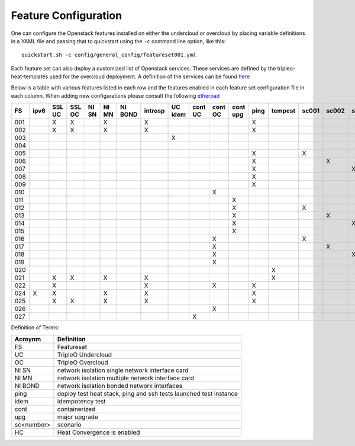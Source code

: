 .. _feature-configuration:

Feature Configuration
=====================

One can configure the Openstack features installed on either the undercloud
or overcloud by placing variable definitions in a YAML file and passing that
to quickstart using the ``-c`` command line option, like this::

    quickstart.sh -c config/general_config/featureset001.yml

Each feature set can also deploy a customized list of Openstack services. These
services are defined by the tripleo-heat-templates used for the overcloud deployment.
A definition of the services can be found
`here <https://github.com/openstack/tripleo-heat-templates/blob/master/README.rst#service-testing-matrix>`_

Below is a table with various features listed in each row and the features enabled
in each feature set configuration file in each column. When adding new configurations
please consult the following `etherpad <https://etherpad.openstack.org/p/quickstart-featuresets>`_

+-----+------+--------+--------+-------+-------+---------+---------+---------+---------+---------+----------+------+---------+-------+-------+-------+-------+-------+-------+--------+------+----+
|  FS | ipv6 | SSL UC | SSL OC | NI SN | NI MN | NI BOND | introsp | UC idem | cont UC | cont OC | cont upg | ping | tempest | sc001 | sc002 | sc003 | sc004 | sc005 | sc006 |  nonha | ceph | HC |
+=====+======+========+========+=======+=======+=========+=========+=========+=========+=========+==========+======+=========+=======+=======+=======+=======+=======+=======+========+======+====+
| 001 |      | X      | X      |       | X     |         | X       |         |         |         |          | X    |         |       |       |       |       |       |       |        |      |    |
+-----+------+--------+--------+-------+-------+---------+---------+---------+---------+---------+----------+------+---------+-------+-------+-------+-------+-------+-------+--------+------+----+
| 002 |      | X      | X      |       | X     |         | X       |         |         |         |          | X    |         |       |       |       |       |       |       |        |      |    |
+-----+------+--------+--------+-------+-------+---------+---------+---------+---------+---------+----------+------+---------+-------+-------+-------+-------+-------+-------+--------+------+----+
| 003 |      |        |        |       |       |         |         | X       |         |         |          |      |         |       |       |       |       |       |       |        |      |    |
+-----+------+--------+--------+-------+-------+---------+---------+---------+---------+---------+----------+------+---------+-------+-------+-------+-------+-------+-------+--------+------+----+
| 004 |      |        |        |       |       |         |         |         |         |         |          |      |         |       |       |       |       |       |       |  X     |      |    |
+-----+------+--------+--------+-------+-------+---------+---------+---------+---------+---------+----------+------+---------+-------+-------+-------+-------+-------+-------+--------+------+----+
| 005 |      |        |        |       |       |         |         |         |         |         |          | X    |         | X     |       |       |       |       |       |        |      |    |
+-----+------+--------+--------+-------+-------+---------+---------+---------+---------+---------+----------+------+---------+-------+-------+-------+-------+-------+-------+--------+------+----+
| 006 |      |        |        |       |       |         |         |         |         |         |          | X    |         |       | X     |       |       |       |       |        |      |    |
+-----+------+--------+--------+-------+-------+---------+---------+---------+---------+---------+----------+------+---------+-------+-------+-------+-------+-------+-------+--------+------+----+
| 007 |      |        |        |       |       |         |         |         |         |         |          | X    |         |       |       | X     |       |       |       |        |      |    |
+-----+------+--------+--------+-------+-------+---------+---------+---------+---------+---------+----------+------+---------+-------+-------+-------+-------+-------+-------+--------+------+----+
| 008 |      |        |        |       |       |         |         |         |         |         |          | X    |         |       |       |       | X     |       |       |        |      |    |
+-----+------+--------+--------+-------+-------+---------+---------+---------+---------+---------+----------+------+---------+-------+-------+-------+-------+-------+-------+--------+------+----+
| 009 |      |        |        |       |       |         |         |         |         |         |          | X    |         |       |       |       |       | X     | X     |        |      |    |
+-----+------+--------+--------+-------+-------+---------+---------+---------+---------+---------+----------+------+---------+-------+-------+-------+-------+-------+-------+--------+------+----+
| 010 |      |        |        |       |       |         |         |         |         | X       |          |      |         |       |       |       |       |       |       |  X     |      |    |
+-----+------+--------+--------+-------+-------+---------+---------+---------+---------+---------+----------+------+---------+-------+-------+-------+-------+-------+-------+--------+------+----+
| 011 |      |        |        |       |       |         |         |         |         |         | X        |      |         |       |       |       |       |       |       |  X     |      |    |
+-----+------+--------+--------+-------+-------+---------+---------+---------+---------+---------+----------+------+---------+-------+-------+-------+-------+-------+-------+--------+------+----+
| 012 |      |        |        |       |       |         |         |         |         |         | X        |      |         | X     |       |       |       |       |       |  X     |      |    |
+-----+------+--------+--------+-------+-------+---------+---------+---------+---------+---------+----------+------+---------+-------+-------+-------+-------+-------+-------+--------+------+----+
| 013 |      |        |        |       |       |         |         |         |         |         | X        |      |         |       | X     |       |       |       |       |  X     |      |    |
+-----+------+--------+--------+-------+-------+---------+---------+---------+---------+---------+----------+------+---------+-------+-------+-------+-------+-------+-------+--------+------+----+
| 014 |      |        |        |       |       |         |         |         |         |         | X        |      |         |       |       | X     |       |       |       |  X     |      |    |
+-----+------+--------+--------+-------+-------+---------+---------+---------+---------+---------+----------+------+---------+-------+-------+-------+-------+-------+-------+--------+------+----+
| 015 |      |        |        |       |       |         |         |         |         |         | X        |      |         |       |       |       | X     |       |       |  X     |      |    |
+-----+------+--------+--------+-------+-------+---------+---------+---------+---------+---------+----------+------+---------+-------+-------+-------+-------+-------+-------+--------+------+----+
| 016 |      |        |        |       |       |         |         |         |         | X       |          |      |         | X     |       |       |       |       |       |  X     |      |    |
+-----+------+--------+--------+-------+-------+---------+---------+---------+---------+---------+----------+------+---------+-------+-------+-------+-------+-------+-------+--------+------+----+
| 017 |      |        |        |       |       |         |         |         |         | X       |          |      |         |       | X     |       |       |       |       |  X     |      |    |
+-----+------+--------+--------+-------+-------+---------+---------+---------+---------+---------+----------+------+---------+-------+-------+-------+-------+-------+-------+--------+------+----+
| 018 |      |        |        |       |       |         |         |         |         | X       |          |      |         |       |       | X     |       |       |       |  X     |      |    |
+-----+------+--------+--------+-------+-------+---------+---------+---------+---------+---------+----------+------+---------+-------+-------+-------+-------+-------+-------+--------+------+----+
| 019 |      |        |        |       |       |         |         |         |         | X       |          |      |         |       |       |       | X     |       |       |  X     |      |    |
+-----+------+--------+--------+-------+-------+---------+---------+---------+---------+---------+----------+------+---------+-------+-------+-------+-------+-------+-------+--------+------+----+
| 020 |      |        |        |       |       |         |         |         |         |         |          |      | X       |       |       |       |       |       |       |  X     |      |    |
+-----+------+--------+--------+-------+-------+---------+---------+---------+---------+---------+----------+------+---------+-------+-------+-------+-------+-------+-------+--------+------+----+
| 021 |      | X      | X      |       | X     |         | X       |         |         |         |          |      | X       |       |       |       |       |       |       |        |      |    |
+-----+------+--------+--------+-------+-------+---------+---------+---------+---------+---------+----------+------+---------+-------+-------+-------+-------+-------+-------+--------+------+----+
| 022 |      | X      |        |       |       |         | X       |         |         | X       |          | X    |         |       |       |       |       |       |       |  X     |      |    |
+-----+------+--------+--------+-------+-------+---------+---------+---------+---------+---------+----------+------+---------+-------+-------+-------+-------+-------+-------+--------+------+----+
| 024 | X    | X      |        |       | X     |         | X       |         |         |         |          | X    |         |       |       |       |       |       |       |        | X    |    |
+-----+------+--------+--------+-------+-------+---------+---------+---------+---------+---------+----------+------+---------+-------+-------+-------+-------+-------+-------+--------+------+----+
| 025 |      | X      | X      |       | X     |         | X       |         |         |         |          | X    |         |       |       |       |       |       |       |        |      | X  |
+-----+------+--------+--------+-------+-------+---------+---------+---------+---------+---------+----------+------+---------+-------+-------+-------+-------+-------+-------+--------+------+----+
| 026 |      |        |        |       |       |         |         |         |         | X       |          |      |         |       |       |       |       |       | X     |        |      |    |
+-----+------+--------+--------+-------+-------+---------+---------+---------+---------+---------+----------+------+---------+-------+-------+-------+-------+----------------++------+------+----+
| 027 |      |        |        |       |       |         |         |         | X       |         |          |      |         |       |       |       |       |       |       |        |      |    |
+-----+------+--------+--------+-------+-------+---------+---------+---------+---------+---------+----------+------+---------+-------+-------+-------+-------+-------+-------+--------+------+----+

Definition of Terms:

+--------------+-------------------------------------------------------------------+
| Acroynm      | Definition                                                        |
+==============+===================================================================+
| FS           | Featureset                                                        |
+--------------+-------------------------------------------------------------------+
| UC           | TripleO Undercloud                                                |
+--------------+-------------------------------------------------------------------+
| OC           | TripleO Overcloud                                                 |
+--------------+-------------------------------------------------------------------+
| NI SN        | network isolation single network interface card                   |
+--------------+-------------------------------------------------------------------+
| NI MN        | network isolation multiple network interface card                 |
+--------------+-------------------------------------------------------------------+
| NI BOND      | network isolation bonded network interfaces                       |
+--------------+-------------------------------------------------------------------+
| ping         | deploy test heat stack, ping and ssh tests launched test instance |
+--------------+-------------------------------------------------------------------+
| idem         | idempotency test                                                  |
+--------------+-------------------------------------------------------------------+
| cont         | containerized                                                     |
+--------------+-------------------------------------------------------------------+
| upg          | major upgrade                                                     |
+--------------+-------------------------------------------------------------------+
| sc<number>   | scenario                                                          |
+--------------+-------------------------------------------------------------------+
| HC           | Heat Convergence is enabled                                       |
+--------------+-------------------------------------------------------------------+
